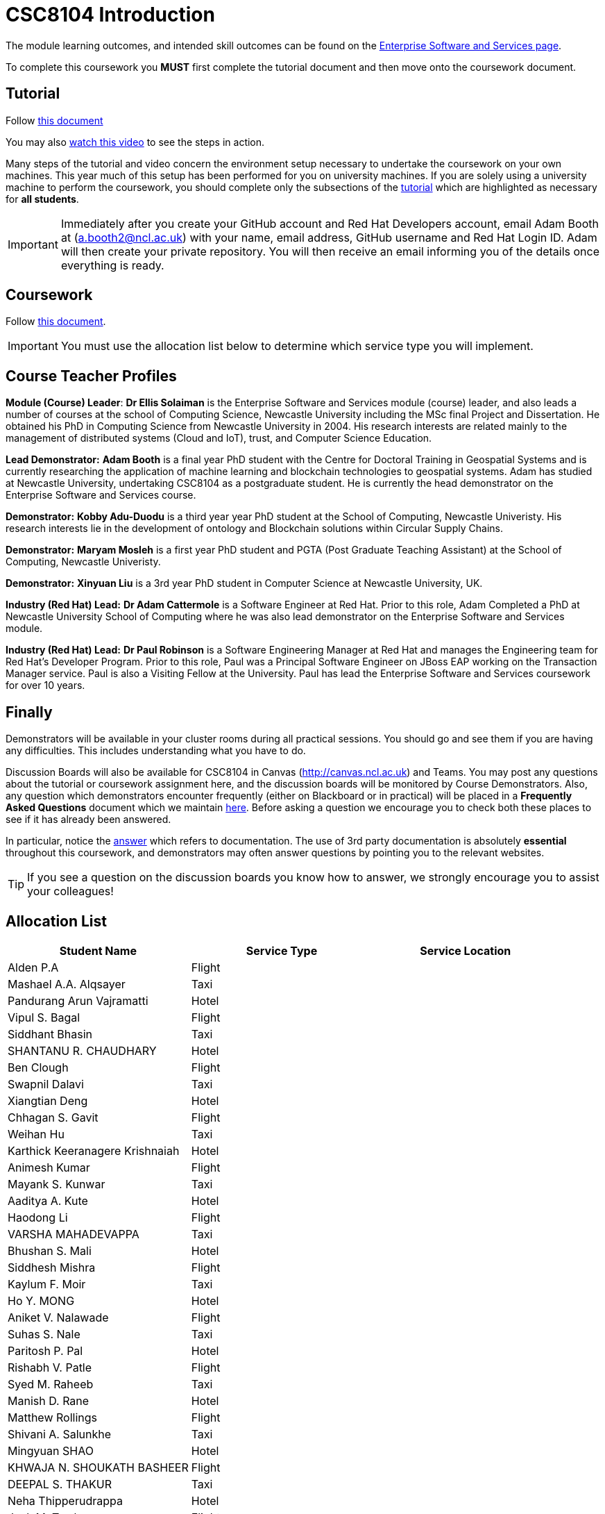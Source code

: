 = CSC8104 Introduction

The module learning outcomes, and intended skill outcomes can be found on the link:https://www.ncl.ac.uk/postgraduate/degrees/module/?code=CSC8104[Enterprise Software and Services page].

To complete this coursework you *MUST* first complete the tutorial document and then move onto the coursework document.

== Tutorial

Follow https://github.com/NewcastleComputingScience/CSC8104-Quarkus-Specification/blob/main/tutorial.asciidoc[this document]

You may also https://www.youtube.com/watch?v=2SkR8hDCpvA[watch this video] to see the steps in action.

Many steps of the tutorial and video concern the environment setup necessary to undertake the coursework on your own machines. This year much of this setup has been performed for you on university machines.
If you are solely using a university machine to perform the coursework, you should complete only the subsections of the https://github.com/NewcastleComputingScience/CSC8104-Quarkus-Specification/blob/main/tutorial.asciidoc[tutorial] which are highlighted as necessary for *all students*.

IMPORTANT: Immediately after you create your GitHub account and Red Hat Developers account, email Adam Booth at (a.booth2@ncl.ac.uk) with your name, email address, GitHub username and Red Hat Login ID.
Adam will then create your private repository. You will then receive an email informing you of the details once everything is ready.


== Coursework

Follow https://github.com/NewcastleComputingScience/CSC8104-Quarkus-Specification/blob/main/coursework.asciidoc[this document].

IMPORTANT: You must use the allocation list below to determine which service type you will implement.


== Course Teacher Profiles

*Module (Course) Leader*: *Dr Ellis Solaiman* is the Enterprise Software and Services module (course) leader, and also leads a number of courses at the school of Computing Science, Newcastle University including the MSc final Project and Dissertation. He obtained his PhD in Computing Science from Newcastle University in 2004. His research interests are related mainly to the management of distributed systems (Cloud and IoT), trust, and Computer Science Education.

*Lead Demonstrator:* *Adam Booth* is a final year PhD student with the Centre for Doctoral Training in Geospatial Systems and is currently researching the application of machine learning and blockchain technologies to geospatial systems. Adam has studied at Newcastle University, undertaking CSC8104 as a postgraduate student. He is currently the head demonstrator on the Enterprise Software and Services course.

*Demonstrator:* *Kobby Adu-Duodu* is a third year year PhD student at the School of Computing, Newcastle Univeristy. His research interests lie in the development of ontology and Blockchain solutions within Circular Supply Chains. 

*Demonstrator:* *Maryam Mosleh* is a first year PhD student and PGTA (Post Graduate Teaching Assistant) at the School of Computing, Newcastle Univeristy. 

*Demonstrator:* *Xinyuan Liu* is a 3rd year PhD student in Computer Science at Newcastle University, UK. 

*Industry (Red Hat) Lead:* *Dr Adam Cattermole* is a Software Engineer at Red Hat. Prior to this role, Adam Completed a PhD at Newcastle University School of Computing where he was also lead demonstrator on the Enterprise Software and Services module. 

*Industry (Red Hat) Lead:* *Dr Paul Robinson* is a Software Engineering Manager at Red Hat and manages the Engineering team for Red Hat's Developer Program. Prior to this role, Paul was a Principal Software Engineer on JBoss EAP working on the Transaction Manager service. Paul is also a Visiting Fellow at the University. Paul has lead the Enterprise Software and Services coursework for over 10 years.

== Finally
Demonstrators will be available in your cluster rooms during all practical sessions. You should go and see them if you are having any difficulties. This includes understanding what you have to do.

Discussion Boards will also be available for CSC8104 in Canvas (http://canvas.ncl.ac.uk) and Teams. You may post any questions about the tutorial or coursework assignment here, and the discussion boards will be monitored by Course Demonstrators. Also, any question which demonstrators encounter frequently (either on Blackboard or in practical) will be placed in a *Frequently Asked Questions* document which we maintain https://github.com/NewcastleComputingScience/enterprise-middleware-coursework/blob/master/frequentlyaskedquestions.asciidoc[here]. Before asking a question we encourage you to check both these places to see if it has already been answered.

In particular, notice the https://github.com/NewcastleComputingScience/enterprise-middleware-coursework/blob/master/frequentlyaskedquestions.asciidoc#i-cant-work-out-how-to-do-[answer] which refers to documentation. The use of 3rd party documentation is absolutely *essential* throughout this coursework, and demonstrators may often answer questions by pointing you to the relevant websites.

TIP: If you see a question on the discussion boards you know how to answer, we strongly encourage you to assist your colleagues!


== Allocation List

[options="header"]
|=====
| Student Name | Service Type | Service Location
| Alden P.A |Flight| 
| Mashael A.A. Alqsayer |Taxi| 
| Pandurang Arun Vajramatti |Hotel|
| Vipul S. Bagal |Flight| 
| Siddhant Bhasin |Taxi| 
| SHANTANU R. CHAUDHARY |Hotel|
| Ben Clough |Flight|
| Swapnil Dalavi |Taxi|
| Xiangtian Deng |Hotel|
| Chhagan S. Gavit |Flight|
| Weihan Hu |Taxi|
| Karthick Keeranagere Krishnaiah |Hotel|
| Animesh Kumar |Flight|
| Mayank S. Kunwar |Taxi|
| Aaditya A. Kute |Hotel|
| Haodong Li |Flight| 
| VARSHA MAHADEVAPPA |Taxi| 
| Bhushan S. Mali |Hotel|
| Siddhesh Mishra |Flight| 
| Kaylum F. Moir |Taxi| 
| Ho Y. MONG |Hotel|
| Aniket V. Nalawade |Flight|
| Suhas S. Nale |Taxi| 
| Paritosh P. Pal |Hotel|
| Rishabh V. Patle |Flight| 
| Syed M. Raheeb |Taxi|
| Manish D. Rane |Hotel|
| Matthew Rollings |Flight| 
| Shivani A. Salunkhe |Taxi|  
| Mingyuan SHAO |Hotel| 
| KHWAJA N. SHOUKATH BASHEER |Flight| 
| DEEPAL S. THAKUR |Taxi| 
| Neha Thipperudrappa |Hotel|
| Jack M. Towler |Flight|
| Chaithanya Virupaksha |Taxi|
| Ewan Walker |Hotel|
| Jason Walker |Flight| 
| Zhenpeng Xie |Taxi|
| Vinit V. Yewale | Hotel |
| Qianqian Zhang | Flight |
|=======



IMPORTANT: If your name does not appear in the allocation list please contact Adam Booth at a.booth2@newcastle.ac.uk as soon as possible (prior to the first practical session) and you will be assigned a service type and a private GitHub repository.
